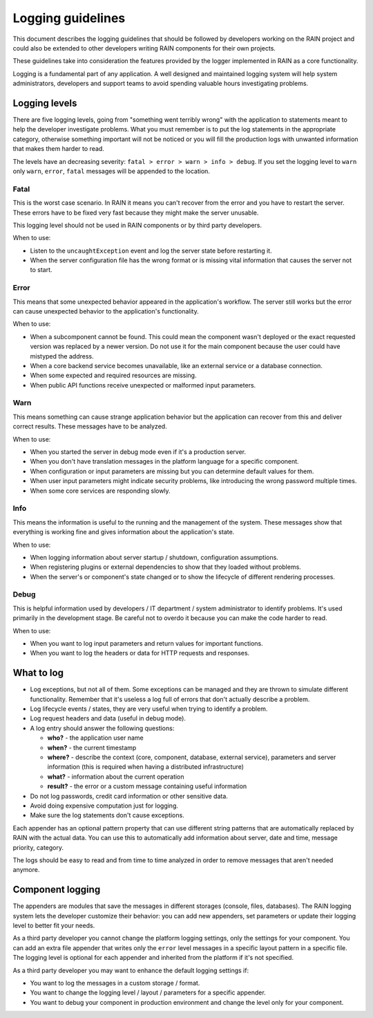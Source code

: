 ==================
Logging guidelines
==================

This document describes the logging guidelines that should be followed by developers working on the
RAIN project and could also be extended to other developers writing RAIN components for their own
projects.

These guidelines take into consideration the features provided by the logger implemented in RAIN as
a core functionality.

Logging is a fundamental part of any application. A well designed and maintained logging system
will help system administrators, developers and support teams to avoid spending valuable hours
investigating problems.

--------------
Logging levels
--------------

There are five logging levels, going from "something went terribly wrong" with the application to
statements meant to help the developer investigate problems. What you must remember is to put the
log statements in the appropriate category, otherwise something important will not be noticed or
you will fill the production logs with unwanted information that makes them harder to read.

The levels have an decreasing severity: ``fatal > error > warn > info > debug``. If you set the
logging level to ``warn`` only ``warn``, ``error``, ``fatal`` messages will be appended to the
location.

.....
Fatal
.....

This is the worst case scenario. In RAIN it means you can't recover from the error and you have to
restart the server. These errors have to be fixed very fast because they might make the server
unusable.

This logging level should not be used in RAIN components or by third party developers.

When to use:

- Listen to the ``uncaughtException`` event and log the server state before restarting it.
- When the server configuration file has the wrong format or is missing vital information that
  causes the server not to start.

.....
Error
.....

This means that some unexpected behavior appeared in the application's workflow. The server
still works but the error can cause unexpected behavior to the application's functionality.

When to use:

- When a subcomponent cannot be found. This could mean the component wasn't deployed or the exact
  requested version was replaced by a newer version. Do not use it for the main component because
  the user could have mistyped the address.
- When a core backend service becomes unavailable, like an external service
  or a database connection.
- When some expected and required resources are missing.
- When public API functions receive unexpected or malformed input parameters.

....
Warn
....

This means something can cause strange application behavior but the application can recover from
this and deliver correct results. These messages have to be analyzed.

When to use:

- When you started the server in debug mode even if it's a production server.
- When you don't have translation messages in the platform language for a specific component.
- When configuration or input parameters are missing but you can determine default values for them.
- When user input parameters might indicate security problems, like introducing the wrong password
  multiple times.
- When some core services are responding slowly.

....
Info
....

This means the information is useful to the running and the management of the system. These
messages show that everything is working fine and gives information about the application's state.

When to use:

- When logging information about server startup / shutdown, configuration assumptions.
- When registering plugins or external dependencies to show that they loaded without problems.
- When the server's or component's state changed or to show the lifecycle of different rendering
  processes.

.....
Debug
.....

This is helpful information used by developers / IT department / system administrator to identify
problems. It's used primarily in the development stage. Be careful not to overdo it because you can
make the code harder to read.

When to use:

- When you want to log input parameters and return values for important functions.
- When you want to log the headers or data for HTTP requests and responses.

-----------
What to log
-----------

- Log exceptions, but not all of them. Some exceptions can be managed and they are thrown to
  simulate different functionality. Remember that it's useless a log full of errors that don't
  actually describe a problem.
- Log lifecycle events / states, they are very useful when trying to identify a problem.
- Log request headers and data (useful in debug mode).
- A log entry should answer the following questions:

  - **who?** - the application user name
  - **when?** - the current timestamp
  - **where?** - describe the context (core, component, database, external service), parameters and
    server information (this is required when having a distributed infrastructure)
  - **what?** - information about the current operation
  - **result?** - the error or a custom message containing useful information
- Do not log passwords, credit card information or other sensitive data.
- Avoid doing expensive computation just for logging.
- Make sure the log statements don't cause exceptions.

Each appender has an optional pattern property that can use different string patterns that are
automatically replaced by RAIN with the actual data. You can use this to automatically add
information about server, date and time, message priority, category.

The logs should be easy to read and from time to time analyzed in order to remove messages that
aren't needed anymore.

-----------------
Component logging
-----------------

The appenders are modules that save the messages in different storages (console, files, databases).
The RAIN logging system lets the developer customize their behavior: you can add new appenders, set
parameters or update their logging level to better fit your needs.

As a third party developer you cannot change the platform logging settings, only the settings for
your component. You can add an extra file appender that writes only the ``error`` level messages in
a specific layout pattern in a specific file. The logging level is optional for each appender and
inherited from the platform if it's not specified.

As a third party developer you may want to enhance the default logging settings if:

- You want to log the messages in a custom storage / format.
- You want to change the logging level / layout / parameters for a specific appender.
- You want to debug your component in production environment and change the level only for your
  component.
